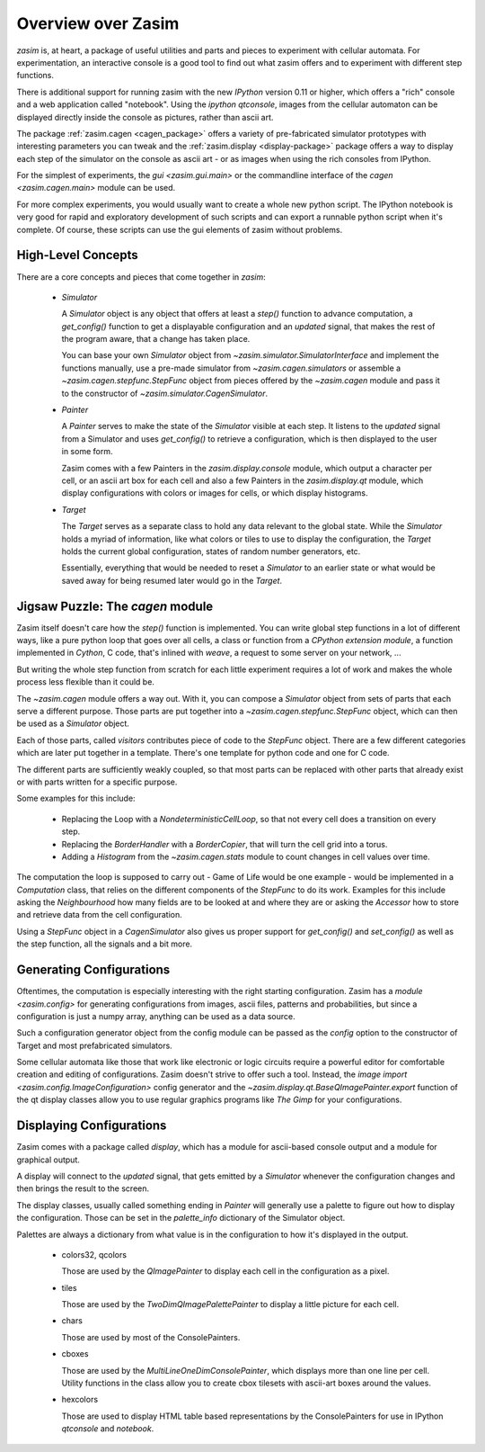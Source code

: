 .. _overview:

Overview over Zasim
===================

`zasim` is, at heart, a package of useful utilities and parts and pieces to
experiment with cellular automata. For experimentation, an interactive
console is a good tool to find out what zasim offers and to experiment with
different step functions.

There is additional support for running zasim with the new `IPython`
version 0.11 or higher, which offers a "rich" console and a web application
called "notebook". Using the `ipython qtconsole`, images from the cellular
automaton can be displayed directly inside the console as pictures, rather
than ascii art.

The package :ref:`zasim.cagen <cagen_package>` offers a variety of
pre-fabricated simulator prototypes with interesting parameters you can
tweak and the :ref:`zasim.display <display-package>` package offers a way to
display each step of the simulator on the console as ascii art - or as images
when using the rich consoles from IPython.

For the simplest of experiments, the `gui <zasim.gui.main>` or the commandline
interface of the `cagen <zasim.cagen.main>` module can be used.

For more complex experiments, you would usually want to create a whole new
python script. The IPython notebook is very good for rapid and exploratory
development of such scripts and can export a runnable python script when it's
complete. Of course, these scripts can use the gui elements of zasim without
problems.


High-Level Concepts
-------------------

There are a core concepts and pieces that come together in `zasim`:

 * `Simulator`

   A `Simulator` object is any object that offers at least a `step()`
   function to advance computation, a `get_config()` function to get a
   displayable configuration and an `updated` signal, that makes the rest
   of the program aware, that a change has taken place.

   You can base your own `Simulator` object from
   `~zasim.simulator.SimulatorInterface` and implement the functions
   manually, use a pre-made simulator from `~zasim.cagen.simulators` or
   assemble a `~zasim.cagen.stepfunc.StepFunc` object from pieces offered
   by the `~zasim.cagen` module and pass it to the constructor of
   `~zasim.simulator.CagenSimulator`.

 * `Painter`

   A `Painter` serves to make the state of the `Simulator` visible at each step.
   It listens to the `updated` signal from a Simulator and uses `get_config()`
   to retrieve a configuration, which is then displayed to the user in some
   form.

   Zasim comes with a few Painters in the `zasim.display.console` module,
   which output a character per cell, or an ascii art box for each cell and
   also a few Painters in the `zasim.display.qt` module, which display
   configurations with colors or images for cells, or which display histograms.

 * `Target`

   The `Target` serves as a separate class to hold any data relevant to the
   global state. While the `Simulator` holds a myriad of information, like what
   colors or tiles to use to display the configuration, the `Target` holds
   the current global configuration, states of random number generators, etc.

   Essentially, everything that would be needed to reset a `Simulator` to an
   earlier state or what would be saved away for being resumed later would go
   in the `Target`.


Jigsaw Puzzle: The `cagen` module
---------------------------------

Zasim itself doesn't care how the `step()` function is implemented. You can
write global step functions in a lot of different ways, like a pure python loop
that goes over all cells, a class or function from a `CPython extension module`,
a function implemented in `Cython`, C code, that's inlined with `weave`, a
request to some server on your network, ...

But writing the whole step function from scratch for each little experiment
requires a lot of work and makes the whole process less flexible than
it could be.

The `~zasim.cagen` module offers a way out. With it, you can compose a
`Simulator` object from sets of parts that each serve a different purpose.
Those parts are put together into a `~zasim.cagen.stepfunc.StepFunc` object,
which can then be used as a `Simulator` object.

Each of those parts, called `visitors` contributes piece of code to the
`StepFunc` object. There are a few different categories which are later put
together in a template. There's one template for python code and one for C
code.

.. code::
    {localvars} // usually variable declarations for neighbourhood cells
                // and computation
    {loop_begin} // normally one or two nested loops
        {pre_compute} // here, the neighbourhood grabs the values from the
                      // neighbouring cells
        {compute} // here, some result is calculated and stored into the
                  // local variable `result`
        {post_compute} // in this section, the result gets stored.
    {loop_end} // this is usually just closing braces
    {after_step} // here, some additional stuff is done, like storing
                 // histograms and similar things

.. code::
    {init} # local variables are initialized to starting values
    for pos in self.loop.get_iter(): # the iterator is always created the same way.
        {pre_compute} # values from neighbouring cells are read
        {compute} # a computation is done and the local var `result` is written
        {post_compute} # the result value is written
        {loop_end} # things like histograms do their work here
    {after_step} # stats are written etc.
    {finalize} # old and new arrays are swapped


The different parts are sufficiently weakly coupled, so that most parts can
be replaced with other parts that already exist or with parts written for a
specific purpose.

Some examples for this include:

 * Replacing the Loop with a `NondeterministicCellLoop`, so that not every cell
   does a transition on every step.

 * Replacing the `BorderHandler` with a `BorderCopier`, that will turn the
   cell grid into a torus.

 * Adding a `Histogram` from the `~zasim.cagen.stats` module to count changes
   in cell values over time.

The computation the loop is supposed to carry out - Game of Life would be one
example - would be implemented in a `Computation` class, that relies on the
different components of the `StepFunc` to do its work. Examples for this
include asking the `Neighbourhood` how many fields are to be looked at and where
they are or asking the `Accessor` how to store and retrieve data from the
cell configuration.

Using a `StepFunc` object in a `CagenSimulator` also gives us proper support
for `get_config()` and `set_config()` as well as the step function, all the
signals and a bit more.


Generating Configurations
-------------------------

Oftentimes, the computation is especially interesting with the right starting
configuration. Zasim has a `module <zasim.config>` for generating
configurations from images, ascii files, patterns and probabilities, but since
a configuration is just a numpy array, anything can be used as a data source.

Such a configuration generator object from the config module can be passed as
the `config` option to the constructor of Target and most prefabricated
simulators.

Some cellular automata like those that work like electronic or logic circuits
require a powerful editor for comfortable creation and editing of
configurations. Zasim doesn't strive to offer such a tool. Instead, the
`image import <zasim.config.ImageConfiguration>` config generator and the
`~zasim.display.qt.BaseQImagePainter.export` function of the qt display classes
allow you to use regular graphics programs like `The Gimp` for
your configurations.


Displaying Configurations
-------------------------

Zasim comes with a package called `display`, which has a module for ascii-based
console output and a module for graphical output.

A display will connect to the `updated` signal, that gets emitted by a `Simulator`
whenever the configuration changes and then brings the result to the screen.

The display classes, usually called something ending in `Painter` will generally
use a palette to figure out how to display the configuration. Those can be set in
the `palette_info` dictionary of the Simulator object.

Palettes are always a dictionary from what value is in the configuration to how
it's displayed in the output.

 * colors32, qcolors

   Those are used by the `QImagePainter` to display each cell in the configuration
   as a pixel.

 * tiles

   Those are used by the `TwoDimQImagePalettePainter` to display a little picture
   for each cell.

 * chars

   Those are used by most of the ConsolePainters.

 * cboxes

   Those are used by the `MultiLineOneDimConsolePainter`, which displays more
   than one line per cell. Utility functions in the class allow you to create
   cbox tilesets with ascii-art boxes around the values.

 * hexcolors

   Those are used to display HTML table based representations by the
   ConsolePainters for use in IPython `qtconsole` and `notebook`.
